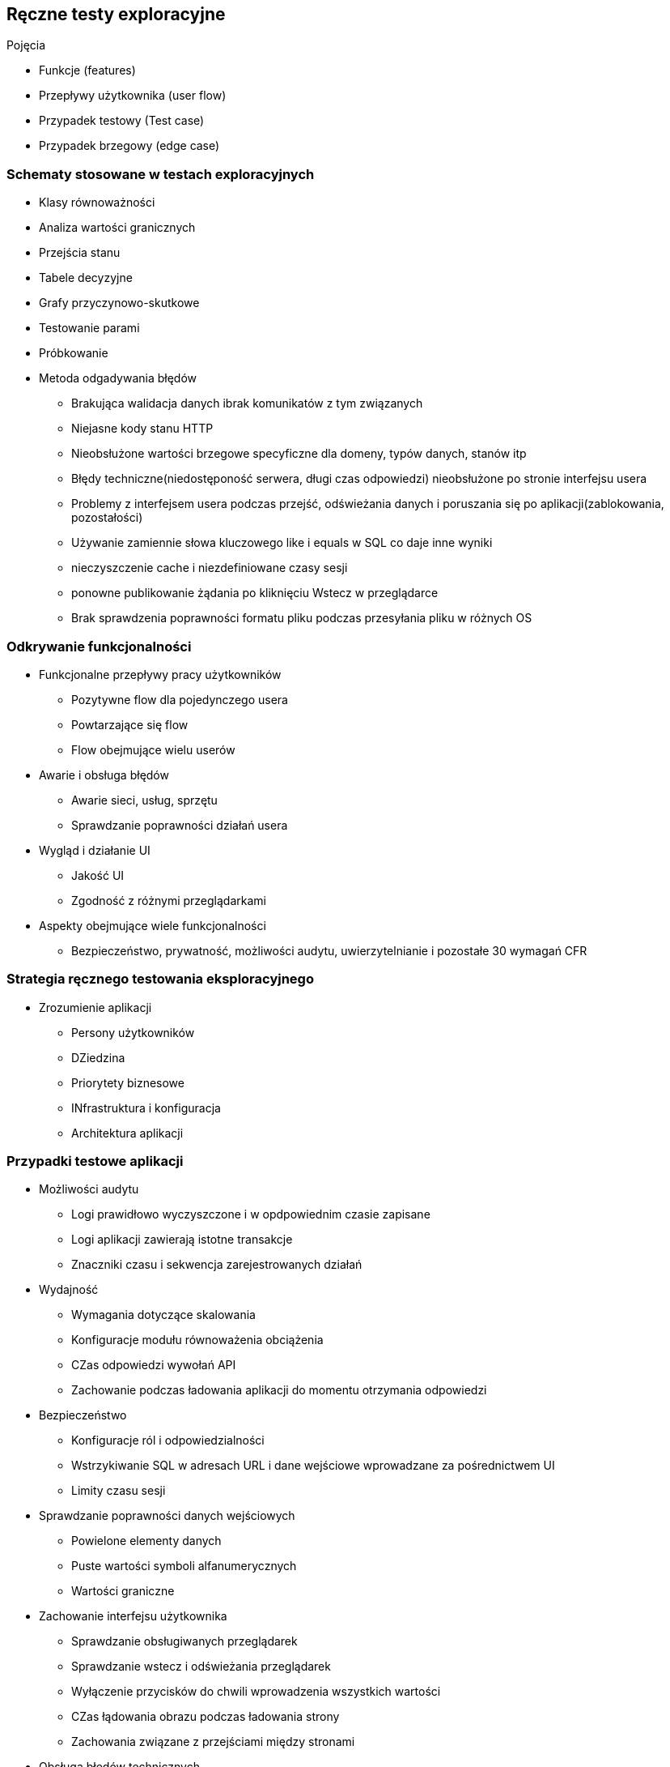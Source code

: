 == Ręczne testy exploracyjne

.Pojęcia
****
* Funkcje (features)
* Przepływy użytkownika (user flow)
* Przypadek testowy (Test case)
* Przypadek brzegowy (edge case)
****

=== Schematy stosowane w testach exploracyjnych
****
* Klasy równoważności
* Analiza wartości granicznych
* Przejścia stanu
* Tabele decyzyjne
* Grafy przyczynowo-skutkowe
* Testowanie parami
* Próbkowanie
* Metoda odgadywania błędów
** Brakująca walidacja danych ibrak komunikatów z tym związanych
** Niejasne kody stanu HTTP
** Nieobsłużone wartości brzegowe specyficzne dla domeny, typów danych, stanów itp
** Błędy techniczne(niedostęponość serwera, długi czas odpowiedzi) nieobsłużone po stronie interfejsu usera
** Problemy z interfejsem usera podczas przejść, odświeżania danych i poruszania  się po aplikacji(zablokowania, pozostałości)
** Używanie zamiennie słowa kluczowego like i equals w SQL co daje inne wyniki
** nieczyszczenie cache i niezdefiniowane czasy sesji
** ponowne publikowanie żądania po kliknięciu Wstecz w przeglądarce
** Brak sprawdzenia poprawności formatu pliku podczas przesyłania pliku w różnych OS
****

=== Odkrywanie funkcjonalności
****
* Funkcjonalne przepływy pracy użytkowników
** Pozytywne flow dla pojedynczego usera
** Powtarzające się flow
** Flow obejmujące wielu userów
* Awarie i obsługa błędów
** Awarie sieci, usług, sprzętu
** Sprawdzanie poprawności działań usera
* Wygląd i działanie UI 
** Jakość UI
** Zgodność z różnymi przeglądarkami
* Aspekty obejmujące wiele funkcjonalności
** Bezpieczeństwo, prywatność, możliwości audytu, uwierzytelnianie i pozostałe 30 wymagań CFR
****

=== Strategia ręcznego testowania eksploracyjnego
****
* Zrozumienie aplikacji
** Persony użytkowników
** DZiedzina
** Priorytety biznesowe
** INfrastruktura i konfiguracja
** Architektura aplikacji
****

=== Przypadki testowe aplikacji
****
* Możliwości audytu
** Logi prawidłowo wyczyszczone i w opdpowiednim czasie zapisane
** Logi aplikacji zawierają istotne transakcje
** Znaczniki czasu i sekwencja zarejestrowanych działań
* Wydajność
** Wymagania dotyczące skalowania 
** Konfiguracje modułu równoważenia obciążenia
** CZas odpowiedzi wywołań API
** Zachowanie podczas ładowania aplikacji do momentu otrzymania odpowiedzi
* Bezpieczeństwo
** Konfiguracje ról i odpowiedzialności
** Wstrzykiwanie SQL w adresach URL i dane wejściowe wprowadzane za pośrednictwem UI
** Limity czasu sesji
* Sprawdzanie poprawności danych wejściowych
** Powielone elementy danych
** Puste wartości symboli alfanumerycznych
** Wartości graniczne
* Zachowanie interfejsu użytkownika
** Sprawdzanie obsługiwanych przeglądarek
** Sprawdzanie wstecz i odświeżania przeglądarek
** Wyłączenie przycisków do chwili wprowadzenia wszystkich wartości
** CZas łądowania obrazu podczas ładowania strony
** Zachowania związane z przejściami między stronami
* Obsługa błędów technicznych
** Odpowiedzi w przypadku timeoutów
** Usługa niedostępna
** nieprawidłowa konfiguracja
****

=== Kody odpowiedzi HTTP

[cols="1,1"]
|===
|Kod odpowiedzi | Znaczenie

|200 OK
|Powodzenie requestów GET, PUT, POST

|201 Created
|Wskazuje na utworzenie nowego obiektu

|400 Bad Request
|Nieprawidłowy format żądania

|401 Unauthorized
|Brak wymaganych poświadczeń

|403 Forbidden
|z jakiegoś powodu nie ma dostępu do żądanej strony/zasobu

|404 Not found
|żądany zasób niedostępny

|500 Internal Server Error
|żądanie prawidłowe, ale serwer nie może go obsłużyć, prawdopodobnie z powodu wewnętrznych błędów

|503 Service Unavailable
|Serwer niedostępny


|===

=== Narzędzia
****
* Postman
- Narzędzie do testów interfejsów API.
* WireMock
- Narzędzie do tworzenia i modyfikacji stubów/makiet/zaślepek
* Statystyki używania przeglądarek
https://gs.statcounter.com/
* Bug Magnet
- Plugin przeglądarek służący do wypełniania pól predefiniowanymi wartościami różnych typów np. maile, telefony, nr kont itd
https://bugmagnet.org/
* DevTools przeglądarek
****